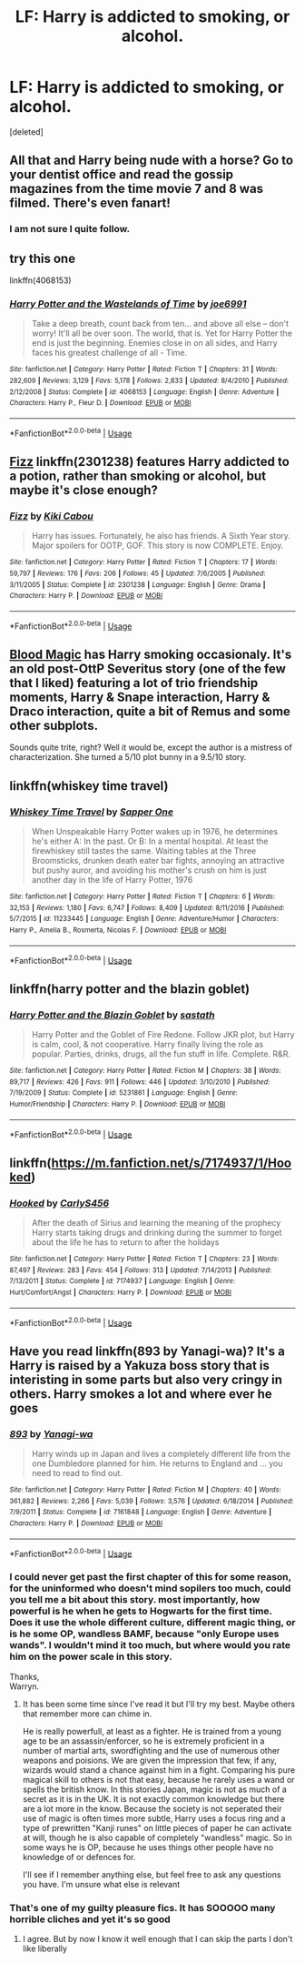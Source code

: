 #+TITLE: LF: Harry is addicted to smoking, or alcohol.

* LF: Harry is addicted to smoking, or alcohol.
:PROPERTIES:
:Score: 5
:DateUnix: 1540561702.0
:DateShort: 2018-Oct-26
:FlairText: Request
:END:
[deleted]


** All that and Harry being nude with a horse? Go to your dentist office and read the gossip magazines from the time movie 7 and 8 was filmed. There's even fanart!
:PROPERTIES:
:Score: 13
:DateUnix: 1540563888.0
:DateShort: 2018-Oct-26
:END:

*** I am not sure I quite follow.
:PROPERTIES:
:Score: 1
:DateUnix: 1540752711.0
:DateShort: 2018-Oct-28
:END:


** try this one

linkffn(4068153)
:PROPERTIES:
:Author: Tyriat
:Score: 5
:DateUnix: 1540582252.0
:DateShort: 2018-Oct-26
:END:

*** [[https://www.fanfiction.net/s/4068153/1/][*/Harry Potter and the Wastelands of Time/*]] by [[https://www.fanfiction.net/u/557425/joe6991][/joe6991/]]

#+begin_quote
  Take a deep breath, count back from ten... and above all else -- don't worry! It'll all be over soon. The world, that is. Yet for Harry Potter the end is just the beginning. Enemies close in on all sides, and Harry faces his greatest challenge of all - Time.
#+end_quote

^{/Site/:} ^{fanfiction.net} ^{*|*} ^{/Category/:} ^{Harry} ^{Potter} ^{*|*} ^{/Rated/:} ^{Fiction} ^{T} ^{*|*} ^{/Chapters/:} ^{31} ^{*|*} ^{/Words/:} ^{282,609} ^{*|*} ^{/Reviews/:} ^{3,129} ^{*|*} ^{/Favs/:} ^{5,178} ^{*|*} ^{/Follows/:} ^{2,833} ^{*|*} ^{/Updated/:} ^{8/4/2010} ^{*|*} ^{/Published/:} ^{2/12/2008} ^{*|*} ^{/Status/:} ^{Complete} ^{*|*} ^{/id/:} ^{4068153} ^{*|*} ^{/Language/:} ^{English} ^{*|*} ^{/Genre/:} ^{Adventure} ^{*|*} ^{/Characters/:} ^{Harry} ^{P.,} ^{Fleur} ^{D.} ^{*|*} ^{/Download/:} ^{[[http://www.ff2ebook.com/old/ffn-bot/index.php?id=4068153&source=ff&filetype=epub][EPUB]]} ^{or} ^{[[http://www.ff2ebook.com/old/ffn-bot/index.php?id=4068153&source=ff&filetype=mobi][MOBI]]}

--------------

*FanfictionBot*^{2.0.0-beta} | [[https://github.com/tusing/reddit-ffn-bot/wiki/Usage][Usage]]
:PROPERTIES:
:Author: FanfictionBot
:Score: 1
:DateUnix: 1540582259.0
:DateShort: 2018-Oct-26
:END:


** [[https://www.fanfiction.net/s/2301238/1/Fizz][Fizz]] linkffn(2301238) features Harry addicted to a potion, rather than smoking or alcohol, but maybe it's close enough?
:PROPERTIES:
:Author: siderumincaelo
:Score: 2
:DateUnix: 1540564939.0
:DateShort: 2018-Oct-26
:END:

*** [[https://www.fanfiction.net/s/2301238/1/][*/Fizz/*]] by [[https://www.fanfiction.net/u/30396/Kiki-Cabou][/Kiki Cabou/]]

#+begin_quote
  Harry has issues. Fortunately, he also has friends. A Sixth Year story. Major spoilers for OOTP, GOF. This story is now COMPLETE. Enjoy.
#+end_quote

^{/Site/:} ^{fanfiction.net} ^{*|*} ^{/Category/:} ^{Harry} ^{Potter} ^{*|*} ^{/Rated/:} ^{Fiction} ^{T} ^{*|*} ^{/Chapters/:} ^{17} ^{*|*} ^{/Words/:} ^{59,797} ^{*|*} ^{/Reviews/:} ^{176} ^{*|*} ^{/Favs/:} ^{206} ^{*|*} ^{/Follows/:} ^{45} ^{*|*} ^{/Updated/:} ^{7/6/2005} ^{*|*} ^{/Published/:} ^{3/11/2005} ^{*|*} ^{/Status/:} ^{Complete} ^{*|*} ^{/id/:} ^{2301238} ^{*|*} ^{/Language/:} ^{English} ^{*|*} ^{/Genre/:} ^{Drama} ^{*|*} ^{/Characters/:} ^{Harry} ^{P.} ^{*|*} ^{/Download/:} ^{[[http://www.ff2ebook.com/old/ffn-bot/index.php?id=2301238&source=ff&filetype=epub][EPUB]]} ^{or} ^{[[http://www.ff2ebook.com/old/ffn-bot/index.php?id=2301238&source=ff&filetype=mobi][MOBI]]}

--------------

*FanfictionBot*^{2.0.0-beta} | [[https://github.com/tusing/reddit-ffn-bot/wiki/Usage][Usage]]
:PROPERTIES:
:Author: FanfictionBot
:Score: 1
:DateUnix: 1540564944.0
:DateShort: 2018-Oct-26
:END:


** [[http://www.fictionalley.org/authors/gatewaygirl/BM.html][Blood Magic]] has Harry smoking occasionaly. It's an old post-OttP Severitus story (one of the few that I liked) featuring a lot of trio friendship moments, Harry & Snape interaction, Harry & Draco interaction, quite a bit of Remus and some other subplots.

Sounds quite trite, right? Well it would be, except the author is a mistress of characterization. She turned a 5/10 plot bunny in a 9.5/10 story.
:PROPERTIES:
:Author: T0lias
:Score: 2
:DateUnix: 1540589751.0
:DateShort: 2018-Oct-27
:END:


** linkffn(whiskey time travel)
:PROPERTIES:
:Author: Termsndconditions
:Score: 1
:DateUnix: 1540572321.0
:DateShort: 2018-Oct-26
:END:

*** [[https://www.fanfiction.net/s/11233445/1/][*/Whiskey Time Travel/*]] by [[https://www.fanfiction.net/u/1556516/Sapper-One][/Sapper One/]]

#+begin_quote
  When Unspeakable Harry Potter wakes up in 1976, he determines he's either A: In the past. Or B: In a mental hospital. At least the firewhiskey still tastes the same. Waiting tables at the Three Broomsticks, drunken death eater bar fights, annoying an attractive but pushy auror, and avoiding his mother's crush on him is just another day in the life of Harry Potter, 1976
#+end_quote

^{/Site/:} ^{fanfiction.net} ^{*|*} ^{/Category/:} ^{Harry} ^{Potter} ^{*|*} ^{/Rated/:} ^{Fiction} ^{T} ^{*|*} ^{/Chapters/:} ^{6} ^{*|*} ^{/Words/:} ^{32,153} ^{*|*} ^{/Reviews/:} ^{1,180} ^{*|*} ^{/Favs/:} ^{6,747} ^{*|*} ^{/Follows/:} ^{8,409} ^{*|*} ^{/Updated/:} ^{8/11/2016} ^{*|*} ^{/Published/:} ^{5/7/2015} ^{*|*} ^{/id/:} ^{11233445} ^{*|*} ^{/Language/:} ^{English} ^{*|*} ^{/Genre/:} ^{Adventure/Humor} ^{*|*} ^{/Characters/:} ^{Harry} ^{P.,} ^{Amelia} ^{B.,} ^{Rosmerta,} ^{Nicolas} ^{F.} ^{*|*} ^{/Download/:} ^{[[http://www.ff2ebook.com/old/ffn-bot/index.php?id=11233445&source=ff&filetype=epub][EPUB]]} ^{or} ^{[[http://www.ff2ebook.com/old/ffn-bot/index.php?id=11233445&source=ff&filetype=mobi][MOBI]]}

--------------

*FanfictionBot*^{2.0.0-beta} | [[https://github.com/tusing/reddit-ffn-bot/wiki/Usage][Usage]]
:PROPERTIES:
:Author: FanfictionBot
:Score: 1
:DateUnix: 1540572338.0
:DateShort: 2018-Oct-26
:END:


** linkffn(harry potter and the blazin goblet)
:PROPERTIES:
:Author: Ru-R
:Score: 1
:DateUnix: 1540582717.0
:DateShort: 2018-Oct-26
:END:

*** [[https://www.fanfiction.net/s/5231861/1/][*/Harry Potter and the Blazin Goblet/*]] by [[https://www.fanfiction.net/u/1556501/sastath][/sastath/]]

#+begin_quote
  Harry Potter and the Goblet of Fire Redone. Follow JKR plot, but Harry is calm, cool, & not cooperative. Harry finally living the role as popular. Parties, drinks, drugs, all the fun stuff in life. Complete. R&R.
#+end_quote

^{/Site/:} ^{fanfiction.net} ^{*|*} ^{/Category/:} ^{Harry} ^{Potter} ^{*|*} ^{/Rated/:} ^{Fiction} ^{M} ^{*|*} ^{/Chapters/:} ^{38} ^{*|*} ^{/Words/:} ^{89,717} ^{*|*} ^{/Reviews/:} ^{426} ^{*|*} ^{/Favs/:} ^{911} ^{*|*} ^{/Follows/:} ^{446} ^{*|*} ^{/Updated/:} ^{3/10/2010} ^{*|*} ^{/Published/:} ^{7/19/2009} ^{*|*} ^{/Status/:} ^{Complete} ^{*|*} ^{/id/:} ^{5231861} ^{*|*} ^{/Language/:} ^{English} ^{*|*} ^{/Genre/:} ^{Humor/Friendship} ^{*|*} ^{/Characters/:} ^{Harry} ^{P.} ^{*|*} ^{/Download/:} ^{[[http://www.ff2ebook.com/old/ffn-bot/index.php?id=5231861&source=ff&filetype=epub][EPUB]]} ^{or} ^{[[http://www.ff2ebook.com/old/ffn-bot/index.php?id=5231861&source=ff&filetype=mobi][MOBI]]}

--------------

*FanfictionBot*^{2.0.0-beta} | [[https://github.com/tusing/reddit-ffn-bot/wiki/Usage][Usage]]
:PROPERTIES:
:Author: FanfictionBot
:Score: 1
:DateUnix: 1540582756.0
:DateShort: 2018-Oct-26
:END:


** linkffn([[https://m.fanfiction.net/s/7174937/1/Hooked]])
:PROPERTIES:
:Author: natus92
:Score: 1
:DateUnix: 1540593566.0
:DateShort: 2018-Oct-27
:END:

*** [[https://www.fanfiction.net/s/7174937/1/][*/Hooked/*]] by [[https://www.fanfiction.net/u/3024604/CarlyS456][/CarlyS456/]]

#+begin_quote
  After the death of Sirius and learning the meaning of the prophecy Harry starts taking drugs and drinking during the summer to forget about the life he has to return to after the holidays
#+end_quote

^{/Site/:} ^{fanfiction.net} ^{*|*} ^{/Category/:} ^{Harry} ^{Potter} ^{*|*} ^{/Rated/:} ^{Fiction} ^{T} ^{*|*} ^{/Chapters/:} ^{23} ^{*|*} ^{/Words/:} ^{87,497} ^{*|*} ^{/Reviews/:} ^{283} ^{*|*} ^{/Favs/:} ^{454} ^{*|*} ^{/Follows/:} ^{313} ^{*|*} ^{/Updated/:} ^{7/14/2013} ^{*|*} ^{/Published/:} ^{7/13/2011} ^{*|*} ^{/Status/:} ^{Complete} ^{*|*} ^{/id/:} ^{7174937} ^{*|*} ^{/Language/:} ^{English} ^{*|*} ^{/Genre/:} ^{Hurt/Comfort/Angst} ^{*|*} ^{/Characters/:} ^{Harry} ^{P.} ^{*|*} ^{/Download/:} ^{[[http://www.ff2ebook.com/old/ffn-bot/index.php?id=7174937&source=ff&filetype=epub][EPUB]]} ^{or} ^{[[http://www.ff2ebook.com/old/ffn-bot/index.php?id=7174937&source=ff&filetype=mobi][MOBI]]}

--------------

*FanfictionBot*^{2.0.0-beta} | [[https://github.com/tusing/reddit-ffn-bot/wiki/Usage][Usage]]
:PROPERTIES:
:Author: FanfictionBot
:Score: 1
:DateUnix: 1540593604.0
:DateShort: 2018-Oct-27
:END:


** Have you read linkffn(893 by Yanagi-wa)? It's a Harry is raised by a Yakuza boss story that is interisting in some parts but also very cringy in others. Harry smokes a lot and where ever he goes
:PROPERTIES:
:Author: Michael_Pencil
:Score: 1
:DateUnix: 1540564514.0
:DateShort: 2018-Oct-26
:END:

*** [[https://www.fanfiction.net/s/7161848/1/][*/893/*]] by [[https://www.fanfiction.net/u/568270/Yanagi-wa][/Yanagi-wa/]]

#+begin_quote
  Harry winds up in Japan and lives a completely different life from the one Dumbledore planned for him. He returns to England and ... you need to read to find out.
#+end_quote

^{/Site/:} ^{fanfiction.net} ^{*|*} ^{/Category/:} ^{Harry} ^{Potter} ^{*|*} ^{/Rated/:} ^{Fiction} ^{M} ^{*|*} ^{/Chapters/:} ^{40} ^{*|*} ^{/Words/:} ^{361,882} ^{*|*} ^{/Reviews/:} ^{2,266} ^{*|*} ^{/Favs/:} ^{5,039} ^{*|*} ^{/Follows/:} ^{3,576} ^{*|*} ^{/Updated/:} ^{6/18/2014} ^{*|*} ^{/Published/:} ^{7/9/2011} ^{*|*} ^{/Status/:} ^{Complete} ^{*|*} ^{/id/:} ^{7161848} ^{*|*} ^{/Language/:} ^{English} ^{*|*} ^{/Genre/:} ^{Adventure} ^{*|*} ^{/Characters/:} ^{Harry} ^{P.} ^{*|*} ^{/Download/:} ^{[[http://www.ff2ebook.com/old/ffn-bot/index.php?id=7161848&source=ff&filetype=epub][EPUB]]} ^{or} ^{[[http://www.ff2ebook.com/old/ffn-bot/index.php?id=7161848&source=ff&filetype=mobi][MOBI]]}

--------------

*FanfictionBot*^{2.0.0-beta} | [[https://github.com/tusing/reddit-ffn-bot/wiki/Usage][Usage]]
:PROPERTIES:
:Author: FanfictionBot
:Score: 1
:DateUnix: 1540564531.0
:DateShort: 2018-Oct-26
:END:


*** I could never get past the first chapter of this for some reason, for the uninformed who doesn't mind sopilers too much, could you tell me a bit about this story. most importantly, how powerful is he when he gets to Hogwarts for the first time. Does it use the whole different culture, different magic thing, or is he some OP, wandless BAMF, because "only Europe uses wands". I wouldn't mind it too much, but where would you rate him on the power scale in this story.

Thanks,\\
Warryn.
:PROPERTIES:
:Author: Wassa110
:Score: 1
:DateUnix: 1540576034.0
:DateShort: 2018-Oct-26
:END:

**** It has been some time since I've read it but I'll try my best. Maybe others that remember more can chime in.

He is really powerfull, at least as a fighter. He is trained from a young age to be an assassin/enforcer, so he is extremely proficient in a number of martial arts, swordfighting and the use of numerous other weapons and poisions. We are given the impression that few, if any, wizards would stand a chance against him in a fight. Comparing his pure magical skill to others is not that easy, because he rarely uses a wand or spells the british know. In this stories Japan, magic is not as much of a secret as it is in the UK. It is not exactly common knowledge but there are a lot more in the know. Because the society is not seperated their use of magic is often times more subtle, Harry uses a focus ring and a type of prewritten "Kanji runes" on little pieces of paper he can activate at will, though he is also capable of completely "wandless" magic. So in some ways he is OP, because he uses things other people have no knowledge of or defences for.

I'll see if I remember anything else, but feel free to ask any questions you have. I'm unsure what else is relevant
:PROPERTIES:
:Author: Michael_Pencil
:Score: 1
:DateUnix: 1540580778.0
:DateShort: 2018-Oct-26
:END:


*** That's one of my guilty pleasure fics. It has SOOOOO many horrible cliches and yet it's so good
:PROPERTIES:
:Author: Mragftw
:Score: 1
:DateUnix: 1540572138.0
:DateShort: 2018-Oct-26
:END:

**** I agree. But by now I know it well enough that I can skip the parts I don't like liberally
:PROPERTIES:
:Author: Michael_Pencil
:Score: 1
:DateUnix: 1540575495.0
:DateShort: 2018-Oct-26
:END:
